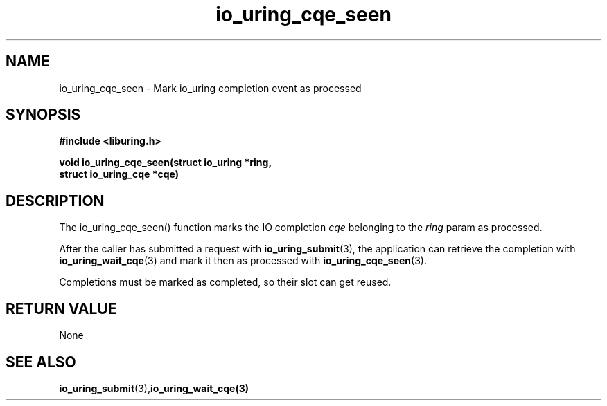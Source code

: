 .\" Copyright (C) 2021 Stefan Roesch <shr@fb.com>
.\"
.\" SPDX-License-Identifier: LGPL-2.0-or-later
.\"
.TH io_uring_cqe_seen 3 "November 15, 2021" "liburing-2.1" "liburing Manual"
.SH NAME
io_uring_cqe_seen - Mark io_uring completion event as processed
.SH SYNOPSIS
.nf
.BR "#include <liburing.h>"
.PP
.BI "void io_uring_cqe_seen(struct io_uring *ring,"
.BI "                       struct io_uring_cqe *cqe)"
.fi
.PP
.SH DESCRIPTION
.PP
The io_uring_cqe_seen() function marks the IO completion
.I cqe
belonging to the
.I ring
param as processed.

After the caller has submitted a request with
.BR io_uring_submit (3),
the application can retrieve the completion with
.BR io_uring_wait_cqe (3)
and mark it then as processed with
.BR io_uring_cqe_seen (3).

Completions must be marked as completed, so their slot can get reused.
.SH RETURN VALUE
None
.SH SEE ALSO
.BR io_uring_submit (3),  io_uring_wait_cqe(3)
